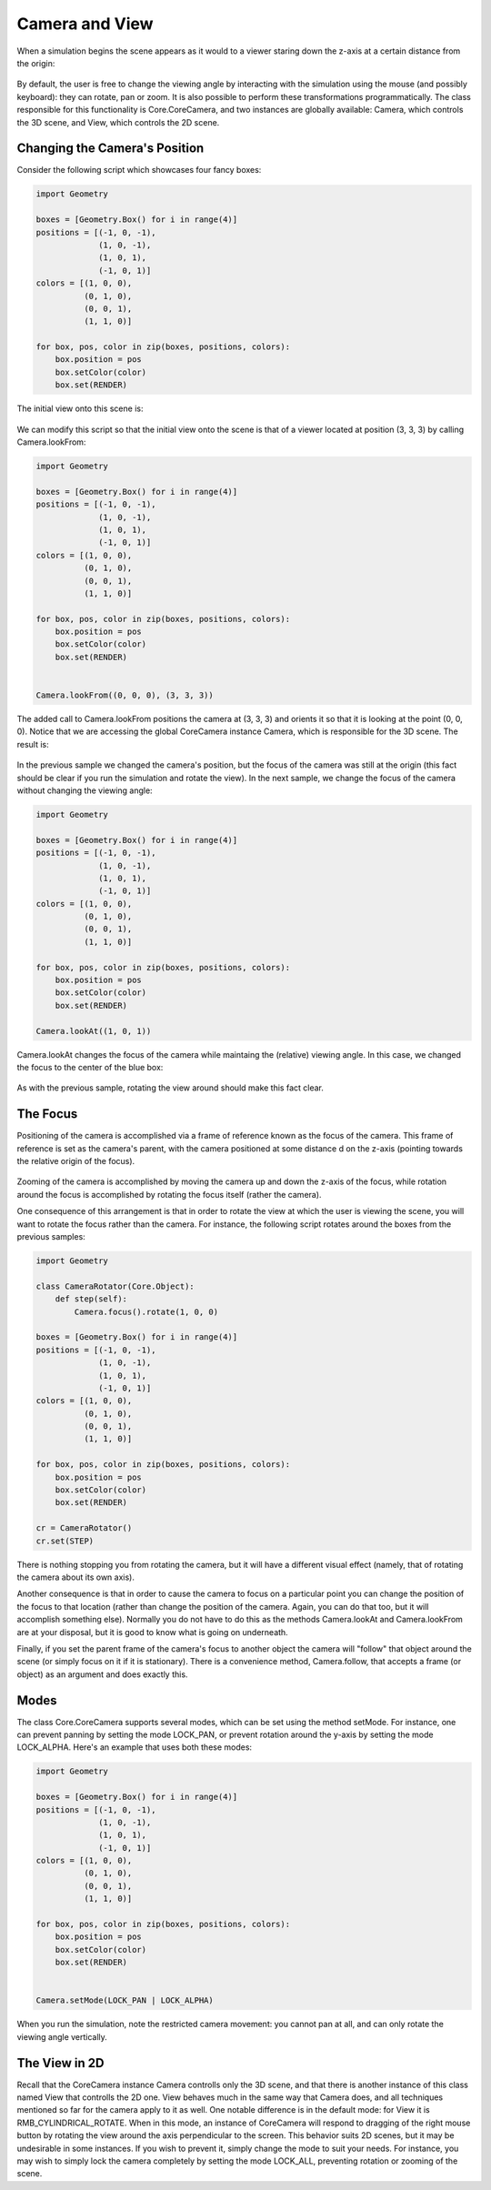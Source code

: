 Camera and View
===============

When a simulation begins the scene appears as it would to a viewer staring
down the z-axis at a certain distance from the origin:

  .. image:: python/global-frame-zoomed.png
     :width: 480
     :height: 360

By default, the user is free to change the viewing angle by interacting with
the simulation using the mouse (and possibly keyboard): they can rotate, pan
or zoom. It is also possible to perform these transformations 
programmatically. The class responsible for this functionality is 
Core.CoreCamera, and two instances are globally available: Camera, which 
controls the 3D scene, and View, which controls the 2D scene.

Changing the Camera's Position
------------------------------

Consider the following script which showcases four fancy
boxes:

.. code-block:: python

  import Geometry
  
  boxes = [Geometry.Box() for i in range(4)]
  positions = [(-1, 0, -1),
               (1, 0, -1),
               (1, 0, 1),
               (-1, 0, 1)]
  colors = [(1, 0, 0),
            (0, 1, 0),
            (0, 0, 1),
            (1, 1, 0)]
  
  for box, pos, color in zip(boxes, positions, colors):
      box.position = pos
      box.setColor(color)
      box.set(RENDER)
  

The initial view onto this scene is:

  .. image:: python/four-fancy-boxes-default-view.png
     :width: 480
     :height: 360


We can modify this script so that the initial view onto the scene is 
that of a viewer located at position (3, 3, 3) by calling Camera.lookFrom:

.. code-block:: python

  import Geometry
  
  boxes = [Geometry.Box() for i in range(4)]
  positions = [(-1, 0, -1),
               (1, 0, -1),
               (1, 0, 1),
               (-1, 0, 1)]
  colors = [(1, 0, 0),
            (0, 1, 0),
            (0, 0, 1),
            (1, 1, 0)]
  
  for box, pos, color in zip(boxes, positions, colors):
      box.position = pos
      box.setColor(color)
      box.set(RENDER)


  Camera.lookFrom((0, 0, 0), (3, 3, 3))

The added call to Camera.lookFrom positions the camera at (3, 3, 3) and
orients it so that it is looking at the point (0, 0, 0). Notice that we are
accessing the global CoreCamera instance Camera, which is responsible for
the 3D scene. The result is:

  .. image:: python/four-fancy-boxes-45-view.png
     :width: 480
     :height: 360

In the previous sample we changed the camera's position, but the focus of
the camera was still at the origin (this fact should be clear if you run the
simulation and rotate the view). In the next sample, we change the focus
of the camera without changing the viewing angle:

.. code-block:: python

  import Geometry
  
  boxes = [Geometry.Box() for i in range(4)]
  positions = [(-1, 0, -1),
               (1, 0, -1),
               (1, 0, 1),
               (-1, 0, 1)]
  colors = [(1, 0, 0),
            (0, 1, 0),
            (0, 0, 1),
            (1, 1, 0)]
  
  for box, pos, color in zip(boxes, positions, colors):
      box.position = pos
      box.setColor(color)
      box.set(RENDER)
  
  Camera.lookAt((1, 0, 1))
  
Camera.lookAt changes the focus of the camera while maintaing the (relative)
viewing angle. In this case, we changed the focus to the center of the blue
box:

  .. image:: python/four-fancy-boxes-blue-view.png
     :width: 480
     :height: 360

As with the previous sample, rotating the view around should make this fact 
clear. 

The Focus
---------

Positioning of the camera is accomplished via a frame of reference known 
as the focus of the camera. This frame of reference is set as the camera's
parent, with the camera positioned at some distance d on the z-axis 
(pointing towards the relative origin of the focus). 

  .. image:: python/camera-focus-diagram.png
     :width: 480
     :height: 360

Zooming of the camera is accomplished by moving the camera up and down the
z-axis of the focus, while rotation around the focus is accomplished by
rotating the focus itself (rather the camera).

One consequence of this arrangement is that in order to rotate the view at
which the user is viewing the scene, you will want to rotate the focus 
rather than the camera. For instance, the following script rotates around
the boxes from the previous samples:

.. code-block:: python

  import Geometry
  
  class CameraRotator(Core.Object):
      def step(self):
          Camera.focus().rotate(1, 0, 0)
  
  boxes = [Geometry.Box() for i in range(4)]
  positions = [(-1, 0, -1),
               (1, 0, -1),
               (1, 0, 1),
               (-1, 0, 1)]
  colors = [(1, 0, 0),
            (0, 1, 0),
            (0, 0, 1),
            (1, 1, 0)]
  
  for box, pos, color in zip(boxes, positions, colors):
      box.position = pos
      box.setColor(color)
      box.set(RENDER)
    
  cr = CameraRotator()
  cr.set(STEP)
  
There is nothing stopping you from rotating the camera, but it will have
a different visual effect (namely, that of rotating the camera about its
own axis). 

Another consequence is that in order to cause the camera to focus on a 
particular point you can change the position of the focus to that
location (rather than change the position of the camera. Again, you can do
that too, but it will accomplish something else). Normally you do not have
to do this as the methods Camera.lookAt and Camera.lookFrom are at your
disposal, but it is good to know what is going on underneath. 

Finally, if you set the parent frame of the camera's focus to another object
the camera will "follow" that object around the scene (or simply focus on it
if it is stationary). There is a convenience method, Camera.follow, that
accepts a frame (or object) as an argument and does exactly this. 


Modes
-----

The class Core.CoreCamera supports several modes, which can be set using
the method setMode. For instance, one can prevent panning by setting the
mode LOCK_PAN, or prevent rotation around the y-axis by setting the mode
LOCK_ALPHA. Here's an example that uses both these modes:

.. code-block:: python

  import Geometry
  
  boxes = [Geometry.Box() for i in range(4)]
  positions = [(-1, 0, -1),
               (1, 0, -1),
               (1, 0, 1),
               (-1, 0, 1)]
  colors = [(1, 0, 0),
            (0, 1, 0),
            (0, 0, 1),
            (1, 1, 0)]
  
  for box, pos, color in zip(boxes, positions, colors):
      box.position = pos
      box.setColor(color)
      box.set(RENDER)
  
  
  Camera.setMode(LOCK_PAN | LOCK_ALPHA)


When you run the simulation, note the restricted camera movement: you cannot
pan at all, and can only rotate the viewing angle vertically. 

The View in 2D
--------------

Recall that the CoreCamera instance Camera controlls only the 3D scene, and
that there is another instance of this class named View that controlls the
2D one. View behaves much in the same way that Camera does, and all
techniques mentioned so far for the camera apply to it as well. One notable
difference is in the default mode: for View it is RMB_CYLINDRICAL_ROTATE.
When in this mode, an instance of CoreCamera will respond to dragging of the
right mouse button by rotating the view around the axis perpendicular to the
screen. This behavior suits 2D scenes, but it may be undesirable in some
instances. If you wish to prevent it, simply change the mode to suit your 
needs. For instance, you may wish to simply lock the camera completely by
setting the mode LOCK_ALL, preventing rotation or zooming of the scene.